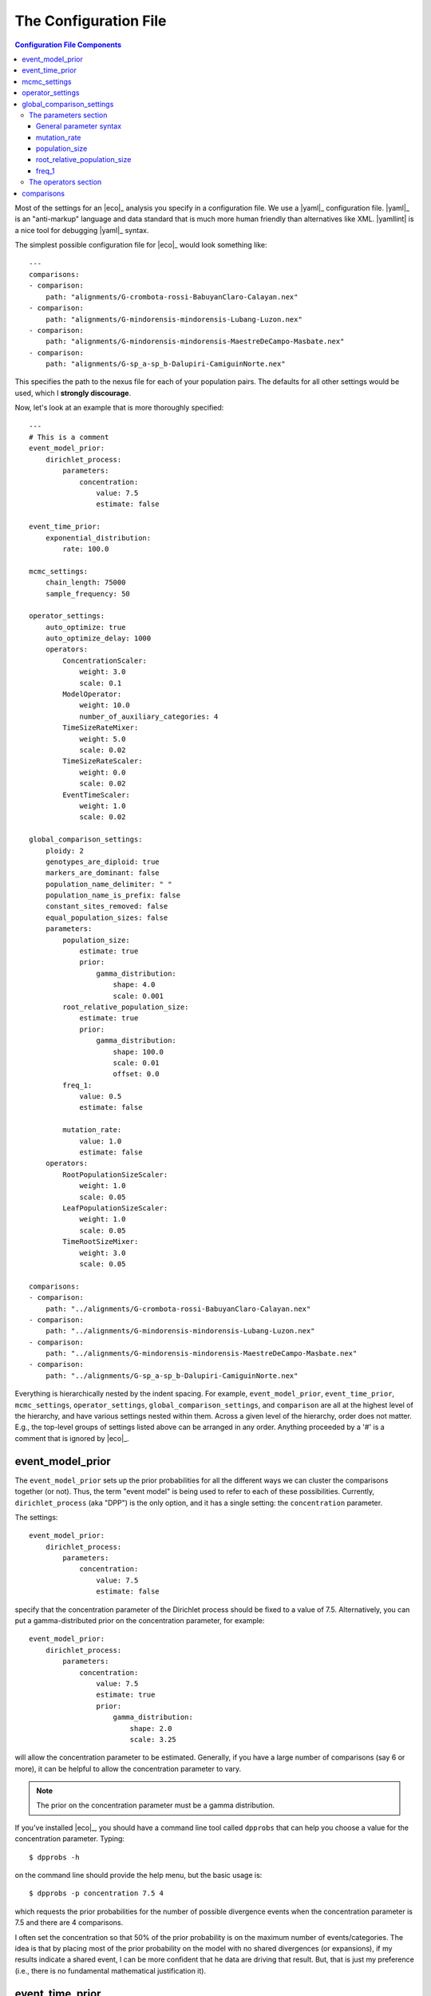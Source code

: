 .. _configfile:

######################
The Configuration File
######################

.. contents:: Configuration File Components
    :local:
    :depth: 3

Most of the settings for an |eco|_ analysis you specify in a configuration
file.
We use a |yaml|_ configuration file.
|yaml|_ is an "anti-markup" language and data standard that is much more human
friendly than alternatives like XML.
|yamllint| is a nice tool for debugging |yaml|_ syntax.

The simplest possible configuration file for |eco|_ would look something like::

    ---
    comparisons:
    - comparison:
        path: "alignments/G-crombota-rossi-BabuyanClaro-Calayan.nex"
    - comparison:
        path: "alignments/G-mindorensis-mindorensis-Lubang-Luzon.nex"
    - comparison:
        path: "alignments/G-mindorensis-mindorensis-MaestreDeCampo-Masbate.nex"
    - comparison:
        path: "alignments/G-sp_a-sp_b-Dalupiri-CamiguinNorte.nex"

This specifies the path to the nexus file for each of your population pairs.
The defaults for all other settings would be used, which I **strongly
discourage**.

Now, let's look at an example that is more thoroughly specified::

    ---
    # This is a comment
    event_model_prior:
        dirichlet_process:
            parameters:
                concentration:
                    value: 7.5
                    estimate: false 
    
    event_time_prior:
        exponential_distribution:
            rate: 100.0
    
    mcmc_settings:
        chain_length: 75000
        sample_frequency: 50
    
    operator_settings:
        auto_optimize: true
        auto_optimize_delay: 1000
        operators:
            ConcentrationScaler:
                weight: 3.0
                scale: 0.1
            ModelOperator:
                weight: 10.0
                number_of_auxiliary_categories: 4
            TimeSizeRateMixer:
                weight: 5.0
                scale: 0.02
            TimeSizeRateScaler:
                weight: 0.0
                scale: 0.02
            EventTimeScaler:
                weight: 1.0
                scale: 0.02
    
    global_comparison_settings:
        ploidy: 2
        genotypes_are_diploid: true
        markers_are_dominant: false
        population_name_delimiter: " "
        population_name_is_prefix: false
        constant_sites_removed: false
        equal_population_sizes: false
        parameters:
            population_size:
                estimate: true
                prior:
                    gamma_distribution:
                        shape: 4.0
                        scale: 0.001
            root_relative_population_size:
                estimate: true
                prior:
                    gamma_distribution:
                        shape: 100.0
                        scale: 0.01
                        offset: 0.0
            freq_1:
                value: 0.5
                estimate: false
    
            mutation_rate:
                value: 1.0
                estimate: false
        operators:
            RootPopulationSizeScaler:
                weight: 1.0
                scale: 0.05
            LeafPopulationSizeScaler:
                weight: 1.0
                scale: 0.05
            TimeRootSizeMixer:
                weight: 3.0
                scale: 0.05
    
    comparisons:
    - comparison:
        path: "../alignments/G-crombota-rossi-BabuyanClaro-Calayan.nex"
    - comparison:
        path: "../alignments/G-mindorensis-mindorensis-Lubang-Luzon.nex"
    - comparison:
        path: "../alignments/G-mindorensis-mindorensis-MaestreDeCampo-Masbate.nex"
    - comparison:
        path: "../alignments/G-sp_a-sp_b-Dalupiri-CamiguinNorte.nex"


Everything is hierarchically nested by the indent spacing.
For example,
``event_model_prior``, ``event_time_prior``, ``mcmc_settings``,
``operator_settings``, ``global_comparison_settings``, and ``comparison``
are all at the highest level of the hierarchy, and have various settings nested
within them.
Across a given level of the hierarchy, order does not matter. E.g., the
top-level groups of settings listed above can be arranged in any order.
Anything proceeded by a '#' is a comment that is ignored by |eco|_.

*****************
event_model_prior
*****************

The ``event_model_prior`` sets up the prior probabilities for all the different
ways we can cluster the comparisons together (or not).
Thus, the term "event model" is being used to refer to each of these
possibilities.
Currently, ``dirichlet_process`` (aka "DPP") is the only option, and it has a
single setting: the ``concentration`` parameter.

The settings::

    event_model_prior:
        dirichlet_process:
            parameters:
                concentration:
                    value: 7.5
                    estimate: false 

specify that the concentration parameter of the Dirichlet process should be
fixed to a value of 7.5.
Alternatively, you can put a gamma-distributed prior on the concentration
parameter, for example::

    event_model_prior:
        dirichlet_process:
            parameters:
                concentration:
                    value: 7.5
                    estimate: true 
                    prior:
                        gamma_distribution:
                            shape: 2.0
                            scale: 3.25

will allow the concentration parameter to be estimated.
Generally, if you have a large number of comparisons (say 6 or more), it can be
helpful to allow the concentration parameter to vary.

.. note::

    The prior on the concentration parameter must be a gamma distribution.

If you've installed |eco|_, you should have a command line tool called
``dpprobs`` that can help you choose a value for the concentration parameter.
Typing::

  $ dpprobs -h

on the command line should provide the help menu, but the basic usage is::

  $ dpprobs -p concentration 7.5 4

which requests the prior probabilities for the number of possible divergence
events when the concentration parameter is 7.5 and there are 4 comparisons.

I often set the concentration so that 50% of the prior probability is
on the maximum number of events/categories.
The idea is that by placing most of the prior probability on the model with no
shared divergences (or expansions), if my results indicate a shared event, I
can be more confident that he data are driving that result.
But, that is just my preference (i.e., there is no fundamental mathematical
justification it).


****************
event_time_prior
****************

The ``event_time_prior`` specifies the prior on the divergence times.
For example::

    event_time_prior:
        exponential_distribution:
            rate: 100.0

specifies an exponential distribution with a rate of 100.0 (thus
the mean of the exponential prior is 1.0/100.0 = 0.01).
A gamma or uniform distribution can also be used.

If the mutation rate of one or more comparison is set to 1.0, then units of
time are expected number of substitutions per site.
If actual mutation rates are specified for your comparisons, then the
units of time will be in whatever unit the rates are in.
For example, if you give mutation rates in substitutions per site per million
years, time will be in units of millions of years.


*************
mcmc_settings
*************

The ``mcmc_settings`` simply specify how long to run the MCMC
chain, and how often to sample. For example::

    mcmc_settings:
        chain_length: 75000
        sample_frequency: 50

tells |eco|_ to run the chain for 75,000 generations, recording a sample every
50th generation (75000/50 = 1500 total samples).
This is a good starting point. For most datasets I have analyzed so far,
this has been sufficient. If the chain is having mixing problems, then you
can increase.
I recommend running a several independent chains (analyses) to confirm they are
converging.


*****************
operator_settings
*****************

The ``operator_settings`` control the behavior of the "global" MCMC operators
that update the values of the model's parameters.
As opposed to "global," there are also MCMC operators that only operate on the
parameters of a specific comparison; these are discussed further below.

::

    operator_settings:
        auto_optimize: true
        auto_optimize_delay: 1000

This specifies that the MCMC operators should automatically adjust their tuning
parameters to try an optimize mixing. The ``auto_optimize_delay: 1000`` tells
the operators to wait until they have been used 1000 times before they start
auto-tuning (this gives them data on their acceptance rate).
Generally, auto optimization should always be used, and a delay of 1000 seems
to work well.

::

    operator_settings:
        operators:
            ConcentrationScaler:
                weight: 3.0
                scale: 0.1
            ModelOperator:
                weight: 10.0
                number_of_auxiliary_categories: 4
            TimeSizeRateMixer:
                weight: 5.0
                scale: 0.02
            TimeSizeRateScaler:
                weight: 0.0
                scale: 0.02
            EventTimeScaler:
                weight: 1.0
                scale: 0.02

These settings control the "global" MCMC operator.  The weights are relative
and control how often each operator is used.
For example, an operator with ``weight: 2`` will be used twice as often (on
average) than an operator with ``weight: 1``.
``Mixer`` and ``Scaler`` operators have a ``scale`` parameter, which
controls how large of changes it will propose for the value of 
model parameters.
If auto optimization is turned on, these are starting values, and the values of
the ``scale`` parameters will be adjusted during the MCMC chain to try to
optimize mixing.

The ``ModelOperator`` as a setting for the ``number_of_auxiliary_categories``.
This controls how many "extra" event categories the Gibbs sampler has when
proposing changes to the number of events, and which comparisons are assigned
to each event.
More "extra" categories can improve mixing, but slows down the MCMC chain;
fewer categories will take less time, at the risk of poorer mixing.
I do not suspect you would ever need more than 4, but you may very well be able
to use 3 or 2, and still have good mixing.
The default is 4.

Generally, the default values for the ``operator_settings`` are sensible
and will work fine for many datasets.
I recommend trying the defaults first (i.e., simply do not specify the
``operator_settings`` section in the configuration file), and make adjustments
if your chains do not mix and/or converge well.

.. note::

    If you specify a weight for an operator that only updates parameters that
    are fixed (not estimated), |eco|_ will automatically "turn off" the
    operator (i.e., change the weight to zero).

    **BUT**, if you set the weight of an operator to zero for a free parameter,
    |eco|_ will **not** automatically "turn on" that operator. So, unless there
    is another operator that updates the parameter, it will effectively be
    fixed to the starting value (it will not be updated during the MCMC).

.. note::

    You do not have to specify all settings within a group. For example you can
    use::

        operator_settings:
            operators:
                ModelOperator:
                    number_of_auxiliary_categories: 2

    in your config file to change the number of auxiliary categories to 2, but
    leave all other operator settings at their default values.


**************************
global_comparison_settings
**************************

The ``global_comparison_settings`` is an optional section that can
be useful for specifying settings to be applied to all of your
comparisons, unless otherwise specified.
All of the settings within ``global_comparison_settings`` can
also be specified for each comparison. For example::

    global_comparison_settings:
        ploidy: 2
        equal_population_sizes: false
    
    comparisons:
    - comparison:
        path: "species1.nex"
    - comparison:
        path: "species2.nex"
    - comparison:
        path: "species3.nex"
        ploidy: 1
        equal_population_sizes: true
    - comparison:
        path: "species4.nex"

specifies that Species 1, 2, and 4 are diploid organisms for which
you want to estimate the root (ancestor) and leaf (descendant) effective
population sizes separately, and Species 3 is haploid and you want to constrain
the root and leaf populations to be the same size.

In other words, ``global_comparison_settings`` allow you to specify default
settings for your comparisons that you can override.

::

        ploidy: 2

This is the ploidy of the organisms (i.e., 1 = haploid, 2 = diploid).

::

        genotypes_are_diploid: true

This tells |eco|_ how you have encoded your characters.
Does each cell of your character matrix represent the state of a diploid
individual?
If so, ``genotypes_are_diploid`` should be ``true``.
If each cell represents the state of a particular gene copy/genome, then
``genotypes_are_diploid`` should be ``false``.
If you have a code(s) to represent a heterozygote, then
``genotypes_are_diploid`` should definitely be ``true``.

::

        markers_are_dominant: false

This specifies whether your markers are dominant.
If the same code is used to designate the character state of a heterozygote and
one of the possible homozygotes, then ``markers_are_dominant`` should be
``true``.

::

        population_name_delimiter: " "
        population_name_is_prefix: false

For each row (individual or gene copy) of your character matrix, you need to
tell |eco|_ which population it was sampled from.
You do this by using prefixes or suffixes for each row label in your nexus
file, and the prefix or suffix needs to be delimited by a character.
So, if your matrix looks like::

    Begin data;
        Dimensions ntax=20 nchar=40000;
        Format datatype=standard symbols="01" missing=? gap=-;
        Matrix
    'population1-jro-001'  0010...
    'population1-jro-002'  0010...
    'population2-jro-003'  0000...
    'population2-jro-004'  0011...
    .
    .
    .

then you should specify::

        population_name_delimiter: "-"
        population_name_is_prefix: true

and |eco|_ will know that the data in the first two rows came from
"population1" and the data in the third and forth rows came from "population2".

.. note:: **Underscore gotcha!**

    The nexus format standard interprets underscores as spaces, unless the
    labels are quoted. So if you have::

        Begin data;
            Dimensions ntax=20 nchar=40000;
            Format datatype=standard symbols="01" missing=? gap=-;
            Matrix
        population1_jro-001  0010...
        population1_jro-002  0010...
        population2_jro-003  0000...
        .
        .
        .

    you need to specify::

        population_name_delimiter: " " # just a space!
        population_name_is_prefix: true


::

        constant_sites_removed: false

This tells |eco|_ whether or not you have removed all constant
characters/sites.

::

        equal_population_sizes: false

If ``true`` the effective sizes of the root and leaf populations are
constrained be equal (i.e., one population-size parameter for the comparison).
If ``false`` the effective sizes of the root and leaf populations are estimated
separately.


The parameters section
======================

The following section controls the settings for the parameters for each
comparison. Again, these can be specified in the ``global_comparison_settings``
section and/or for each comparison::

        parameters:
            population_size:
                estimate: true
                prior:
                    gamma_distribution:
                        shape: 4.0
                        scale: 0.001
            root_relative_population_size:
                estimate: true
                prior:
                    gamma_distribution:
                        shape: 100.0
                        scale: 0.01
                        offset: 0.0
            freq_1:
                value: 0.5
                estimate: false
            mutation_rate:
                value: 1.0
                estimate: false

This allows you to specify whether or not you want estimate each parameter, and
if so, what prior to use.

General parameter syntax
------------------------

Before we discuss each parameter, let's look at the general syntax that applies
to all parameters (including the concentration parameter of the Dirichlet
process that we saw above).

The general syntax for a parameter is::

    parameter_name:
        estimate: true # or false
        value: 1.0
        prior:
            a_valid_distribution:
                distribution_parameter: 1.0

So, you can specify

#.  Whether or not the parameter should be fixed or estimated.
#.  A value for the parameter. This is only the starting value if ``estimate``
    is ``true``, or is the fixed value if ``estimate`` is ``false``.
#.  The prior probability distribution. This is ignored if ``estimate`` is
    ``false``.

mutation_rate
-------------

The ``mutation_rate`` settings are for the mutation rate
(:math:`\mutationrate`) of the comparison.
How you scale this is up to you, but you need to make sure you are consistent
in how you scale time and effective population sizes.
For example, if you set the mutation rate to 1, then time and effective
population sizes will be scaled by the mutation rate.
Specifically, time will be in units of :math:`\eventtime\mutationrate` (i.e.,
expected substitutions per site), and effective population size will be measured
in units of :math:`\epopsize\mutationrate`.
Alternatively, if you specify an actual rate of mutation per site per
generation, then time will be in units of generations,
and population size will in units of the effective number of diploid
individuals or gene copies (:math:`\epopsize`) if the ploidy is 2 or 1,
respectively.
Differences in generation times among pairs can also be accounted for
via the ``mutation_rate`` parameters, with the appropriate scaling
of the effective population sizes.
To help ensure the population sizes are scaled correctly, it can help to
remember that :math:`\textrm{ploidy} \times 2\epopsize\mutationrate` should equal the
expected differences per base between two randomly selected genomes from a
population.

population_size
---------------

The ``population_size`` settings are for the effective sizes of the leaf
populations of the pair (i.e., :math:`\epopsize`, but see discussion of
scaling the mutation rate above).

root_relative_population_size
-----------------------------

The population size of the root (ancestral) population is parameterized a bit
differently.
You specify a prior on the effective population size of the root *relative* to
the mean population size of the leaf (descendant) populations.
For example::

            root_relative_population_size:
                value: 1.0
                estimate: false

Constrains the root population to always have an effective population
size that is equal to the mean size of the leaf populations.
Thus, it is not an estimated (free) parameter; it is a deterministic function
of the leaf population sizes.
Similarly, ::

            root_relative_population_size:
                value: 2.0
                estimate: false

constrains the effective population size of the root to be twice
the mean effective population size of the leaves.
Alternatively, ::

            root_relative_population_size:
                estimate: true
                prior:
                    gamma_distribution:
                        shape: 100.0
                        scale: 0.01

allows the effective population size of the root to be estimated, and centers
the prior on its relative size on 1 (i.e., centers the prior expectation for
the actual root effective population size on the mean of the leaf sizes);
the mean of a gamma distribution is the product of the
shape and scale parameters: :math:`100 \times 0.01 = 1`
Similarly ::

            root_relative_population_size:
                estimate: true
                prior:
                    gamma_distribution:
                        shape: 100.0
                        scale: 0.02

allows the effective population size of the root to be estimated, and centers
the prior on its relative size on 2 (i.e., centers the prior expectation for
the actual root effective population size on twice the mean of the leaf sizes.

The hope of this parameterization is to allow you to specify a more informative
prior on the root effective population size.
There is usually a lot of prior uncertainty in the actual value of the root
population size, but we might have good reason to expect that it is similar to
the mean of the leaf sizes.

freq_1
------

The ``freq_1`` parameter is the equilibrium frequency of the "1" allele (or 1
minus the frequency of the "0" allele).
If you are using nucleotide data, I recommend that you fix the frequencies
of the "0" and "1" states to be equal::

            freq_1:
                value: 0.5
                estimate: false

This is because there is no natural way to recode the 4 nucleotide states to
binary.
Thus, if you try to estimate frequencies of the binary states, your results
will be sensitive to the vagaries of how you decide to code your nucleotides as
binary.

However, if the characters you are using are truly binary, then it might make
sense to estimate the frequencies of the two states.
Another option is::

            freq_1:
                value: empirical
                estimate: false

which fixes the frequencies of the two states to their empirical frequencies
(i.e., the frequencies at which they appear in your data).

.. note::
    
    The ``empirical`` option for the value only works for the ``freq_1``
    parameter.  You should get an error if you try to use it for any other
    parameters.


The operators section
=====================

The ``operators`` settings control the behavior of the MCMC operators that act
upon the parameters of a comparison.
I.e., each comparison gets its own copy of the specified operators, as opposed
to the "global" operators discussed above.
The following operators can only be specified here (listing them in the global
``operator_settings`` will result in an error::

        operators:
            RootPopulationSizeScaler:
                weight: 1.0
                scale: 0.05
            LeafPopulationSizeScaler:
                weight: 1.0
                scale: 0.05
            TimeRootSizeMixer:
                weight: 3.0
                scale: 0.05
            FreqMover:
                weight: 1.0
                window: 0.1
            MutationRateScaler:
                weight: 1.0
                scale: 0.3

Other operators that can be specified here are::

        operators:
            TimeSizeRateMixer:
                weight: 5.0
                scale: 0.02
            TimeSizeRateScaler:
                weight: 0.0
                scale: 0.02
            EventTimeScaler:
                weight: 1.0
                scale: 0.02

These three can also be "global" operators that act on all comparisons (see
``operator_settings`` section above).
The only time you might need to apply these operators to *each* comparison
is if you are having mixing trouble.
For example, the "global" ``EventTimeScaler`` might not work well for
the divergence time of a particular pair.
Giving that pair its own ``EventTimeScaler`` might help in such a case.

As with the "global" operators, the default settings will likely work fine.
I recommend you try the defaults first (simply do not specify operator
settings), and resort to adjustments if you have poor mixing.

***********
comparisons
***********

In its simplest form, the ``comparisons`` section simply is a list of
the paths of the character alignments::

    comparisons:
    - comparison:
        path: "../alignments/G-crombota-rossi-BabuyanClaro-Calayan.nex"
    - comparison:
        path: "../alignments/G-mindorensis-mindorensis-Lubang-Luzon.nex"
    - comparison:
        path: "../alignments/G-mindorensis-mindorensis-MaestreDeCampo-Masbate.nex"
    - comparison:
        path: "../alignments/G-sp_a-sp_b-Dalupiri-CamiguinNorte.nex"

However, as noted above, *all* of the options discussed for the
``global_comparison_settings`` section can also be applied to each comparison.
For example::

    global_comparison_settings:
        ploidy: 2
        genotypes_are_diploid: true
        markers_are_dominant: false
        population_name_delimiter: " "
        population_name_is_prefix: false
        constant_sites_removed: false
        equal_population_sizes: false
        parameters:
            population_size:
                estimate: true
                prior:
                    gamma_distribution:
                        shape: 4.0
                        scale: 0.001
        operators:
            TimeRootSizeMixer:
                weight: 3.0
                scale: 0.05
    
    comparisons:
    - comparison:
        path: "alignments/G-crombota-rossi-BabuyanClaro-Calayan.nex"
    - comparison:
        path: "alignments/G-mindorensis-mindorensis-Lubang-Luzon.nex"
        ploidy: 1
        genotypes_are_diploid: false
        population_name_delimiter: "-"
        population_name_is_prefix: true
        constant_sites_removed: true
        parameters:
            population_size:
                estimate: true
                value: 0.005
                prior:
                    gamma_distribution:
                        shape: 2.0
                        scale: 0.0025
        operators:
            TimeRootSizeMixer:
                weight: 5.0
                scale: 0.01
    - comparison:
        path: "alignments/G-mindorensis-mindorensis-MaestreDeCampo-Masbate.nex"
    - comparison:
        path: "alignments/G-sp_a-sp_b-Dalupiri-CamiguinNorte.nex"

Here, we have overridden many of the "global" settings for the second
comparison.
